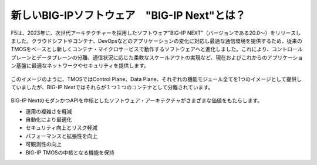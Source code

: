 新しいBIG-IPソフトウェア　"BIG-IP Next"とは？
======================================

F5は、2023年に、次世代アーキテクチャーを採用したソフトウェア”BIG-IP NEXT”（バージョンである20.0〜）をリリースしました。クラウドシフトやコンテナ、DevOpsなどのアプリケーションの変化に対応し最適な通信環境を提供するため、従来のTMOSをベースとし新しくコンテナ・マイクロサービスで動作するソフトウェアへと進化しました。これにより、コントロールプレーンとデータプレーンの分離、通信状況に応じた柔軟なスケールアウトの実現など、現在およびこれからのアプリケーション基盤に最適なネットワークやセキュリティを提供します。


.. figure:: images/c1-m2-1.png
   :scale: 20%
   :align: center


このイメージのように、TMOSではControl Plane、Data Plane、それぞれの機能モジュール全てを1つのイメージとして提供していましたが、BIG-IP Nextではそれらが１つ１つのコンテナとして分離されています。

.. figure:: images/c1-m2-2.png
   :scale: 20%
   :align: center

BIG-IP NextのモダンかつAPIを中核としたソフトウェア・アーキテクチャがさまざまな価値をもたらします。

- 運用の複雑さを軽減
- 自動化により最適化
- セキュリティ向上とリスク軽減
- パフォーマンスと拡張性を向上
- 可観測性の向上
- BIG-IP TMOSの中核となる機能を保持


